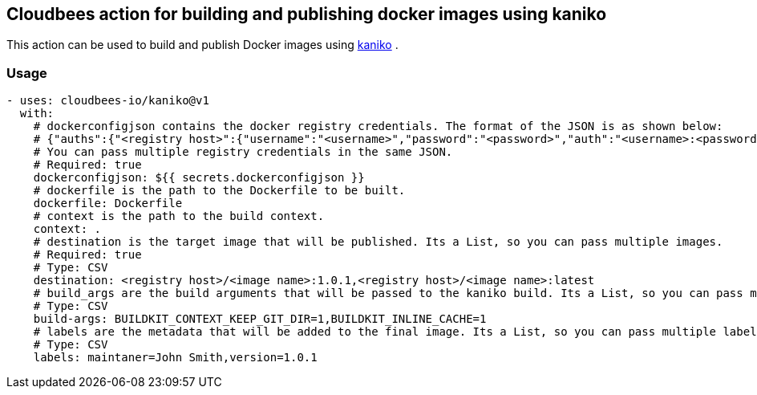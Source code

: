 == Cloudbees action for building and publishing docker images using kaniko

This action can be used to build and publish Docker images using link:https://github.com/GoogleContainerTools/kaniko#kaniko---build-images-in-kubernetes[kaniko] .


=== Usage

[source,yaml]
----
- uses: cloudbees-io/kaniko@v1
  with:
    # dockerconfigjson contains the docker registry credentials. The format of the JSON is as shown below:
    # {"auths":{"<registry host>":{"username":"<username>","password":"<password>","auth":"<username>:<password>"}}} where the auth field is base64 encoded.
    # You can pass multiple registry credentials in the same JSON.
    # Required: true
    dockerconfigjson: ${{ secrets.dockerconfigjson }}
    # dockerfile is the path to the Dockerfile to be built.
    dockerfile: Dockerfile
    # context is the path to the build context.
    context: .
    # destination is the target image that will be published. Its a List, so you can pass multiple images.
    # Required: true
    # Type: CSV
    destination: <registry host>/<image name>:1.0.1,<registry host>/<image name>:latest
    # build_args are the build arguments that will be passed to the kaniko build. Its a List, so you can pass multiple build arguments.
    # Type: CSV
    build-args: BUILDKIT_CONTEXT_KEEP_GIT_DIR=1,BUILDKIT_INLINE_CACHE=1
    # labels are the metadata that will be added to the final image. Its a List, so you can pass multiple labels.
    # Type: CSV
    labels: maintaner=John Smith,version=1.0.1
      
----
